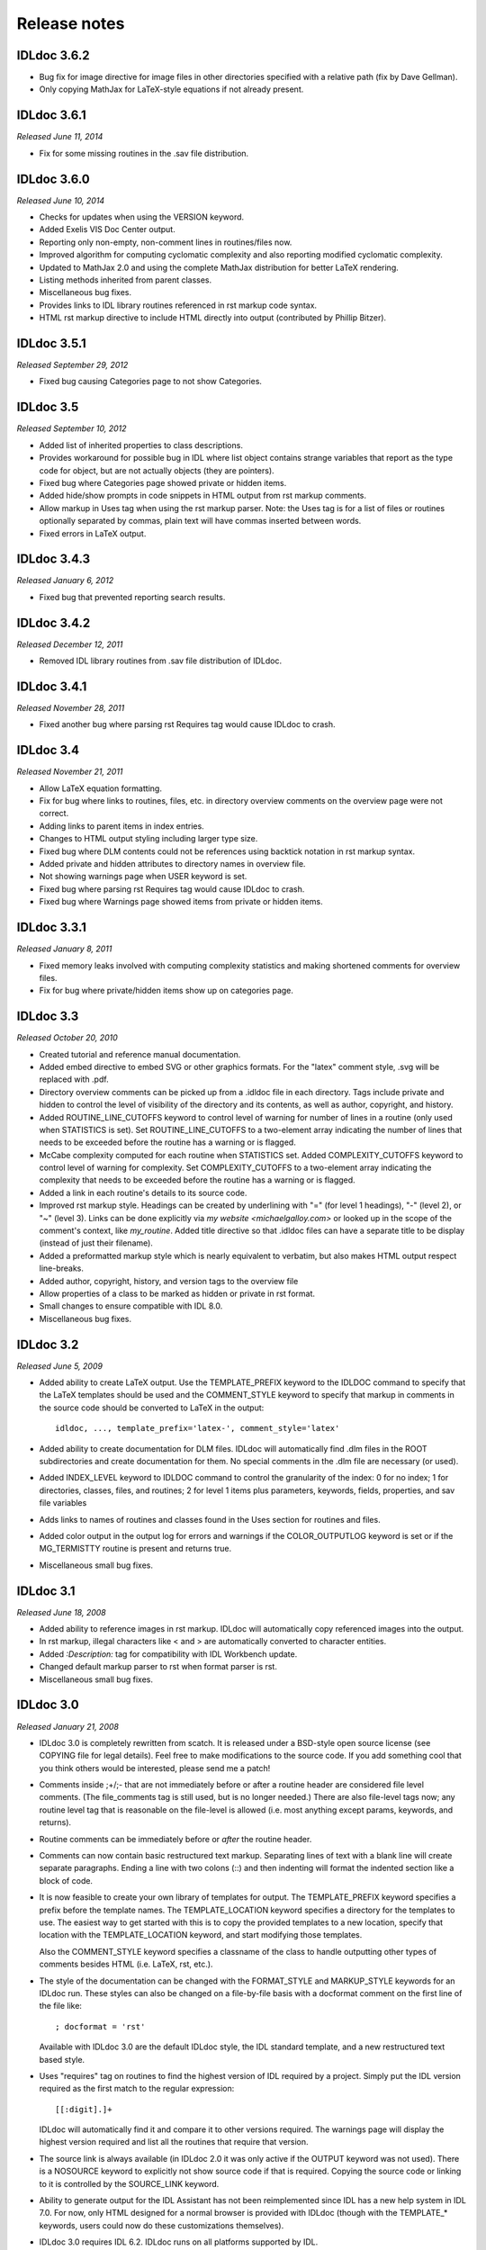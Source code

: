 Release notes
=============

IDLdoc 3.6.2
------------

* Bug fix for image directive for image files in other directories specified
  with a relative path (fix by Dave Gellman).

* Only copying MathJax for LaTeX-style equations if not already present.


IDLdoc 3.6.1
------------
*Released June 11, 2014*

* Fix for some missing routines in the .sav file distribution.


IDLdoc 3.6.0
------------
*Released June 10, 2014*

* Checks for updates when using the VERSION keyword.

* Added Exelis VIS Doc Center output.

* Reporting only non-empty, non-comment lines in routines/files now.

* Improved algorithm for computing cyclomatic complexity and also reporting
  modified cyclomatic complexity.

* Updated to MathJax 2.0 and using the complete MathJax distribution for better
  LaTeX rendering.

* Listing methods inherited from parent classes.

* Miscellaneous bug fixes.

* Provides links to IDL library routines referenced in rst markup code syntax.

* HTML rst markup directive to include HTML directly into output (contributed by Phillip Bitzer).


IDLdoc 3.5.1
------------
*Released September 29, 2012*

* Fixed bug causing Categories page to not show Categories.


IDLdoc 3.5
----------
*Released September 10, 2012*

* Added list of inherited properties to class descriptions.

* Provides workaround for possible bug in IDL where list object contains
  strange variables that report as the type code for object, but are not
  actually objects (they are pointers).
  
* Fixed bug where Categories page showed private or hidden items.

* Added hide/show prompts in code snippets in HTML output from rst markup
  comments.

* Allow markup in Uses tag when using the rst markup parser. Note: the Uses
  tag is for a list of files or routines optionally separated by commas, plain
  text will have commas inserted between words.

* Fixed errors in LaTeX output.


IDLdoc 3.4.3
------------
*Released January 6, 2012*

* Fixed bug that prevented reporting search results.


IDLdoc 3.4.2
------------
*Released December 12, 2011*

* Removed IDL library routines from .sav file distribution of IDLdoc.


IDLdoc 3.4.1
------------
*Released November 28, 2011*

* Fixed another bug where parsing rst Requires tag would cause IDLdoc to
  crash.


IDLdoc 3.4
----------
*Released November 21, 2011*

* Allow LaTeX equation formatting.

* Fix for bug where links to routines, files, etc. in directory overview
  comments on the overview page were not correct.

* Adding links to parent items in index entries.

* Changes to HTML output styling including larger type size.

* Fixed bug where DLM contents could not be references using backtick notation
  in rst markup syntax.
  
* Added private and hidden attributes to directory names in overview file.

* Not showing warnings page when USER keyword is set.

* Fixed bug where parsing rst Requires tag would cause IDLdoc to crash.

* Fixed bug where Warnings page showed items from private or hidden items.


IDLdoc 3.3.1
------------
*Released January 8, 2011*

* Fixed memory leaks involved with computing complexity statistics and making
  shortened comments for overview files.

* Fix for bug where private/hidden items show up on categories page.


IDLdoc 3.3
----------
*Released October 20, 2010*

* Created tutorial and reference manual documentation.

* Added embed directive to embed SVG or other graphics formats. For the
  "latex" comment style, .svg will be replaced with .pdf.

* Directory overview comments can be picked up from a .idldoc file in each
  directory. Tags include private and hidden to control the level of
  visibility of the directory and its contents, as well as author, copyright,
  and history.

* Added ROUTINE_LINE_CUTOFFS keyword to control level of warning for number of
  lines in a routine (only used when STATISTICS is set). Set
  ROUTINE_LINE_CUTOFFS to a two-element array indicating the number of lines
  that needs to be exceeded before the routine has a warning or is flagged.

* McCabe complexity computed for each routine when STATISTICS set. Added
  COMPLEXITY_CUTOFFS keyword to control level of warning for complexity. Set
  COMPLEXITY_CUTOFFS to a two-element array indicating the complexity that
  needs to be exceeded before the routine has a warning or is flagged.

* Added a link in each routine's details to its source code.

* Improved rst markup style. Headings can be created by underlining with "="
  (for level 1 headings), "-" (level 2), or "~" (level 3). Links can be done
  explicitly via `my website <michaelgalloy.com>` or looked up in the scope
  of the comment's context, like `my_routine`. Added title directive so that
  .idldoc files can have a separate title to be display (instead of just their
  filename).

* Added a preformatted markup style which is nearly equivalent to verbatim,
  but also makes HTML output respect line-breaks.
  
* Added author, copyright, history, and version tags to the overview file

* Allow properties of a class to be marked as hidden or private in rst format.

* Small changes to ensure compatible with IDL 8.0.

* Miscellaneous bug fixes.


IDLdoc 3.2
----------
*Released June 5, 2009*

* Added ability to create LaTeX output. Use the TEMPLATE_PREFIX keyword to the
  IDLDOC command to specify that the LaTeX templates should be used and the
  COMMENT_STYLE keyword to specify that markup in comments in the source code
  should be converted to LaTeX in the output::

    idldoc, ..., template_prefix='latex-', comment_style='latex'

* Added ability to create documentation for DLM files. IDLdoc will
  automatically find .dlm files in the ROOT subdirectories and create
  documentation for them. No special comments in the .dlm file are necessary
  (or used).

* Added INDEX_LEVEL keyword to IDLDOC command to control the granularity of
  the index: 0 for no index; 1 for directories, classes, files, and routines;
  2 for level 1 items plus parameters, keywords, fields, properties, and sav
  file variables

* Adds links to names of routines and classes found in the Uses section for
  routines and files.

* Added color output in the output log for errors and warnings if the
  COLOR_OUTPUTLOG keyword is set or if the MG_TERMISTTY routine is present and
  returns true.

* Miscellaneous small bug fixes.


IDLdoc 3.1
----------
*Released June 18, 2008*

* Added ability to reference images in rst markup. IDLdoc will automatically
  copy referenced images into the output.

* In rst markup, illegal characters like < and > are automatically converted
  to character entities.
  
* Added `:Description:` tag for compatibility with IDL Workbench update.

* Changed default markup parser to rst when format parser is rst.

* Miscellaneous small bug fixes.


IDLdoc 3.0
----------
*Released January 21, 2008*

* IDLdoc 3.0 is completely rewritten from scatch. It is released under a
  BSD-style open source license (see COPYING file for legal details). Feel
  free to make modifications to the source code. If you add something cool
  that you think others would be interested, please send me a patch!
  
* Comments inside ;+/;- that are not immediately before or after a routine
  header are considered file level comments. (The file_comments tag is still
  used, but is no longer needed.) There are also file-level tags now; any
  routine level tag that is reasonable on the file-level is allowed (i.e. most
  anything except params, keywords, and returns).
  
* Routine comments can be immediately before or *after* the routine header.

* Comments can now contain basic restructured text markup. Separating lines
  of text with a blank line will create separate paragraphs. Ending a line
  with two colons (::) and then indenting will format the indented section
  like a block of code.

* It is now feasible to create your own library of templates for output. The
  TEMPLATE_PREFIX keyword specifies a prefix before the template names. The
  TEMPLATE_LOCATION keyword specifies a directory for the templates to use.
  The easiest way to get started with this is to copy the provided templates
  to a new location, specify that location with the TEMPLATE_LOCATION keyword,
  and start modifying those templates.
  
  Also the COMMENT_STYLE keyword specifies a classname of the class to handle
  outputting other types of comments besides HTML (i.e. LaTeX, rst, etc.).

* The style of the documentation can be changed with the FORMAT_STYLE and
  MARKUP_STYLE keywords for an IDLdoc run. These styles can also be changed on
  a file-by-file basis with a docformat comment on the first line of the file
  like::
  
      ; docformat = 'rst'
  
  Available with IDLdoc 3.0 are the default IDLdoc style, the IDL standard
  template, and a new restructured text based style.
  
* Uses "requires" tag on routines to find the highest version of IDL required
  by a project. Simply put the IDL version required as the first match to the
  regular expression::
 
      [[:digit].]+
 
  IDLdoc will automatically find it and compare it to other versions
  required. The warnings page will display the highest version required and
  list all the routines that require that version.
  
* The source link is always available (in IDLdoc 2.0 it was only active if the
  OUTPUT keyword was not used). There is a NOSOURCE keyword to explicitly
  not show source code if that is required. Copying the source code or linking
  to it is controlled by the SOURCE_LINK keyword.
  
* Ability to generate output for the IDL Assistant has not been reimplemented
  since IDL has a new help system in IDL 7.0. For now, only HTML designed for
  a normal browser is provided with IDLdoc (though with the TEMPLATE_*
  keywords, users could now do these customizations themselves).

* IDLdoc 3.0 requires IDL 6.2. IDLdoc runs on all platforms supported by IDL.

